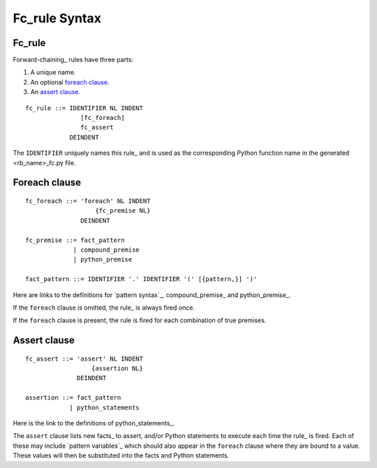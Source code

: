 .. $Id: fc_rule.txt a2119c07028f 2008-10-27 mtnyogi $
.. 
.. Copyright © 2007-2008 Bruce Frederiksen
.. 
.. Permission is hereby granted, free of charge, to any person obtaining a copy
.. of this software and associated documentation files (the "Software"), to deal
.. in the Software without restriction, including without limitation the rights
.. to use, copy, modify, merge, publish, distribute, sublicense, and/or sell
.. copies of the Software, and to permit persons to whom the Software is
.. furnished to do so, subject to the following conditions:
.. 
.. The above copyright notice and this permission notice shall be included in
.. all copies or substantial portions of the Software.
.. 
.. THE SOFTWARE IS PROVIDED "AS IS", WITHOUT WARRANTY OF ANY KIND, EXPRESS OR
.. IMPLIED, INCLUDING BUT NOT LIMITED TO THE WARRANTIES OF MERCHANTABILITY,
.. FITNESS FOR A PARTICULAR PURPOSE AND NONINFRINGEMENT. IN NO EVENT SHALL THE
.. AUTHORS OR COPYRIGHT HOLDERS BE LIABLE FOR ANY CLAIM, DAMAGES OR OTHER
.. LIABILITY, WHETHER IN AN ACTION OF CONTRACT, TORT OR OTHERWISE, ARISING FROM,
.. OUT OF OR IN CONNECTION WITH THE SOFTWARE OR THE USE OR OTHER DEALINGS IN
.. THE SOFTWARE.

=============================================
Fc_rule Syntax
=============================================

Fc_rule
=============

Forward-chaining_ rules have three parts:

#. A unique name.
#. An optional `foreach clause`_.
#. An `assert clause`_.

::

    fc_rule ::= IDENTIFIER NL INDENT
                   [fc_foreach]
                   fc_assert
                DEINDENT

The ``IDENTIFIER`` uniquely names this rule_ and is used as the corresponding
Python function name in the generated <rb_name>_fc.py file.

Foreach clause
=================

::

    fc_foreach ::= 'foreach' NL INDENT
                       {fc_premise NL}
                   DEINDENT

    fc_premise ::= fact_pattern
                 | compound_premise
                 | python_premise

    fact_pattern ::= IDENTIFIER '.' IDENTIFIER '(' [{pattern,}] ')'

Here are links to the definitions for `pattern syntax`_, compound_premise_ and
python_premise_.

If the ``foreach`` clause is omitted, the rule_ is always fired once.

If the ``foreach`` clause is present, the rule is fired for each combination
of true premises.

Assert clause
=================

::

    fc_assert ::= 'assert' NL INDENT
                      {assertion NL}
                  DEINDENT

    assertion ::= fact_pattern
                | python_statements

Here is the link to the definitions of python_statements_.

The ``assert`` clause lists new facts_ to assert, and/or Python
statements to execute each time the rule_ is fired.  Each of these may
include `pattern variables`_ which should also appear in the ``foreach``
clause where they are bound to a value.  These values will then be substituted
into the facts and Python statements.

